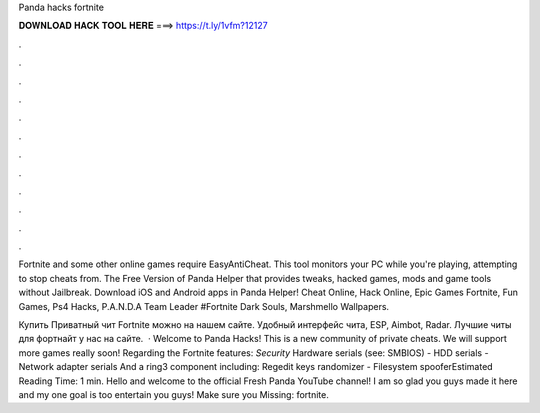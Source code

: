 Panda hacks fortnite



𝐃𝐎𝐖𝐍𝐋𝐎𝐀𝐃 𝐇𝐀𝐂𝐊 𝐓𝐎𝐎𝐋 𝐇𝐄𝐑𝐄 ===> https://t.ly/1vfm?12127



.



.



.



.



.



.



.



.



.



.



.



.

Fortnite and some other online games require EasyAntiCheat. This tool monitors your PC while you're playing, attempting to stop cheats from. The Free Version of Panda Helper that provides tweaks, hacked games, mods and game tools without Jailbreak. Download iOS and Android apps in Panda Helper! Cheat Online, Hack Online, Epic Games Fortnite, Fun Games, Ps4 Hacks, P.A.N.D.A Team Leader #Fortnite Dark Souls, Marshmello Wallpapers.

Купить Приватный чит Fortnite можно на нашем сайте. Удобный интерфейс чита, ESP, Aimbot, Radar. Лучшие читы для фортнайт у нас на сайте.  · Welcome to Panda Hacks! This is a new community of private cheats. We will support more games really soon! Regarding the Fortnite features: *Security* Hardware serials (see: SMBIOS) - HDD serials - Network adapter serials And a ring3 component including: Regedit keys randomizer - Filesystem spooferEstimated Reading Time: 1 min. Hello and welcome to the official Fresh Panda YouTube channel! I am so glad you guys made it here and my one goal is too entertain you guys! Make sure you Missing: fortnite.
